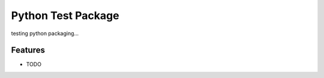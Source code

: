 =============================
Python Test Package
=============================

.. image:: https://badge.fury.io/py/pytestpackage.png
    :target: http://badge.fury.io/py/pytestpackage

.. image:: https://travis-ci.org/carlodri/pytestpackage.png?branch=master
    :target: https://travis-ci.org/carlodri/pytestpackage

.. image:: https://testpypi.in/d/pytestpackage/badge.png
    :target: https://testpypi.python.org/pypi/pytestpackage
    
.. image:: https://readthedocs.org/projects/pytestpackage/badge/
    :target: https://readthedocs.org/projects/pytestpackage/


testing python packaging...


Features
--------

* TODO

